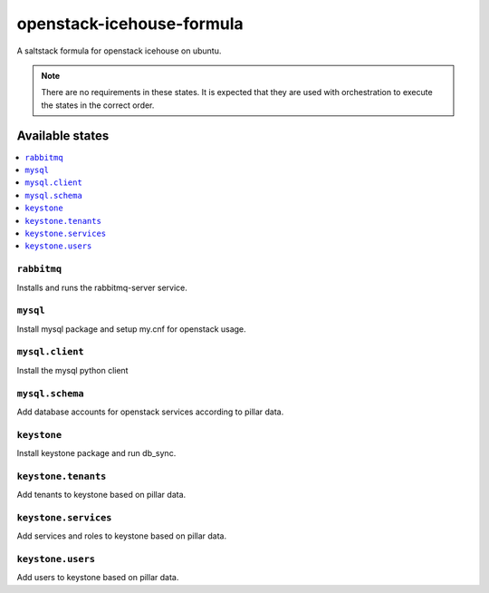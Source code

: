 ==========================
openstack-icehouse-formula
==========================

A saltstack formula for openstack icehouse on ubuntu.

.. note::

    There are no requirements in these states.
    It is expected that they are used with orchestration to execute the states
    in the correct order.

Available states
================

.. contents::
    :local:

``rabbitmq``
------------

Installs and runs the rabbitmq-server service.

``mysql``
------------
Install mysql package and setup my.cnf for openstack usage.

``mysql.client``
------------
Install the mysql python client

``mysql.schema``
------------
Add database accounts for openstack services according to pillar data.

``keystone``
------------
Install keystone package and run db_sync.

``keystone.tenants``
------------
Add tenants to keystone based on pillar data.

``keystone.services``
------------
Add services and roles to keystone based on pillar data.

``keystone.users``
------------
Add users to keystone based on pillar data.
